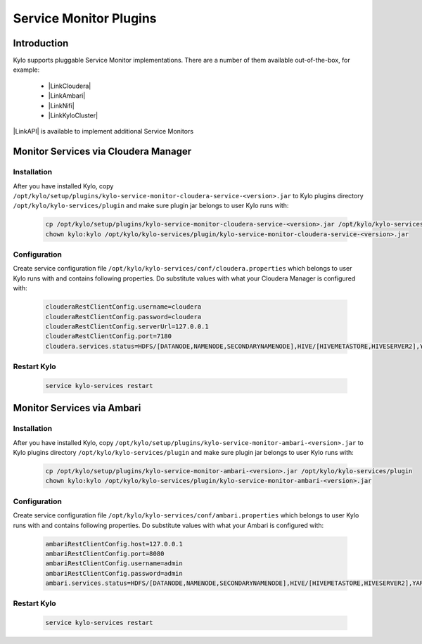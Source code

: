
=======================
Service Monitor Plugins
=======================

Introduction
============

Kylo supports pluggable Service Monitor implementations. There are a number of them available out-of-the-box, for example:

    - |LinkCloudera|
    - |LinkAmbari|
    - |LinkNifi|
    - |LinkKyloCluster|

|LinkAPI| is available to implement additional Service Monitors

Monitor Services via Cloudera Manager
=====================================

Installation
------------

After you have installed Kylo, copy ``/opt/kylo/setup/plugins/kylo-service-monitor-cloudera-service-<version>.jar`` to Kylo plugins directory
``/opt/kylo/kylo-services/plugin`` and make sure plugin jar belongs to user Kylo runs with:

  .. code-block:: shell

    cp /opt/kylo/setup/plugins/kylo-service-monitor-cloudera-service-<version>.jar /opt/kylo/kylo-services/plugin
    chown kylo:kylo /opt/kylo/kylo-services/plugin/kylo-service-monitor-cloudera-service-<version>.jar

  ..

Configuration
-------------

Create service configuration file ``/opt/kylo/kylo-services/conf/cloudera.properties`` which belongs to user Kylo runs with and contains
following properties. Do substitute values with what your Cloudera Manager is configured with:

  .. code-block:: properties

    clouderaRestClientConfig.username=cloudera
    clouderaRestClientConfig.password=cloudera
    clouderaRestClientConfig.serverUrl=127.0.0.1
    clouderaRestClientConfig.port=7180
    cloudera.services.status=HDFS/[DATANODE,NAMENODE,SECONDARYNAMENODE],HIVE/[HIVEMETASTORE,HIVESERVER2],YARN,SQOOP

  ..

Restart Kylo
------------

  .. code-block:: shell

    service kylo-services restart

  ..


Monitor Services via Ambari
===========================

Installation
------------

After you have installed Kylo, copy ``/opt/kylo/setup/plugins/kylo-service-monitor-ambari-<version>.jar`` to Kylo plugins directory
``/opt/kylo/kylo-services/plugin`` and make sure plugin jar belongs to user Kylo runs with:

  .. code-block:: shell

    cp /opt/kylo/setup/plugins/kylo-service-monitor-ambari-<version>.jar /opt/kylo/kylo-services/plugin
    chown kylo:kylo /opt/kylo/kylo-services/plugin/kylo-service-monitor-ambari-<version>.jar

  ..

Configuration
-------------

Create service configuration file ``/opt/kylo/kylo-services/conf/ambari.properties`` which belongs to user Kylo runs with and contains
following properties. Do substitute values with what your Ambari is configured with:

  .. code-block:: properties

    ambariRestClientConfig.host=127.0.0.1
    ambariRestClientConfig.port=8080
    ambariRestClientConfig.username=admin
    ambariRestClientConfig.password=admin
    ambari.services.status=HDFS/[DATANODE,NAMENODE,SECONDARYNAMENODE],HIVE/[HIVEMETASTORE,HIVESERVER2],YARN,SQOOP

  ..

Restart Kylo
------------

  .. code-block:: shell

    service kylo-services restart

  ..




.. |LinkAPI| raw:: html

   <a href="https://github.com/Teradata/kylo/tree/master/core/service-monitor/service-monitor-api/src/main/java/com/thinkbiganalytics/servicemonitor/check" target="_blank">Public Service Monitor API</a>

.. |LinkCloudera| raw:: html

   <a href="https://github.com/Teradata/kylo/tree/master/plugins/service-monitor-cloudera/service-monitor-cloudera-service" target="_blank">Services via Cloudera Manager</a>

.. |LinkAmbari| raw:: html

   <a href="https://github.com/Teradata/kylo/tree/master/plugins/service-monitor-ambari" target="_blank">Services via Ambari</a>

.. |LinkKyloCluster| raw:: html

   <a href="https://github.com/Teradata/kylo/tree/master/plugins/service-monitor-kylo-cluster" target="_blank">Kylo Cluster</a>

.. |LinkNifi| raw:: html

   <a href="https://github.com/Teradata/kylo/tree/master/plugins/service-monitor-nifi" target="_blank">Nifi</a>

